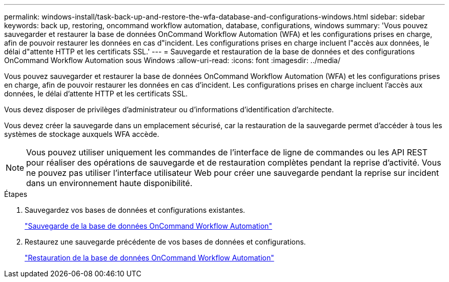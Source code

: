 ---
permalink: windows-install/task-back-up-and-restore-the-wfa-database-and-configurations-windows.html 
sidebar: sidebar 
keywords: back up, restoring, oncommand workflow automation, database, configurations, windows 
summary: 'Vous pouvez sauvegarder et restaurer la base de données OnCommand Workflow Automation (WFA) et les configurations prises en charge, afin de pouvoir restaurer les données en cas d"incident. Les configurations prises en charge incluent l"accès aux données, le délai d"attente HTTP et les certificats SSL.' 
---
= Sauvegarde et restauration de la base de données et des configurations OnCommand Workflow Automation sous Windows
:allow-uri-read: 
:icons: font
:imagesdir: ../media/


[role="lead"]
Vous pouvez sauvegarder et restaurer la base de données OnCommand Workflow Automation (WFA) et les configurations prises en charge, afin de pouvoir restaurer les données en cas d'incident. Les configurations prises en charge incluent l'accès aux données, le délai d'attente HTTP et les certificats SSL.

Vous devez disposer de privilèges d'administrateur ou d'informations d'identification d'architecte.

Vous devez créer la sauvegarde dans un emplacement sécurisé, car la restauration de la sauvegarde permet d'accéder à tous les systèmes de stockage auxquels WFA accède.


NOTE: Vous pouvez utiliser uniquement les commandes de l'interface de ligne de commandes ou les API REST pour réaliser des opérations de sauvegarde et de restauration complètes pendant la reprise d'activité. Vous ne pouvez pas utiliser l'interface utilisateur Web pour créer une sauvegarde pendant la reprise sur incident dans un environnement haute disponibilité.

.Étapes
. Sauvegardez vos bases de données et configurations existantes.
+
link:reference-backing-up-of-the-oncommand-workflow-automation-database.html["Sauvegarde de la base de données OnCommand Workflow Automation"]

. Restaurez une sauvegarde précédente de vos bases de données et configurations.
+
link:concept-restoring-the-wfa-database.html["Restauration de la base de données OnCommand Workflow Automation"]


